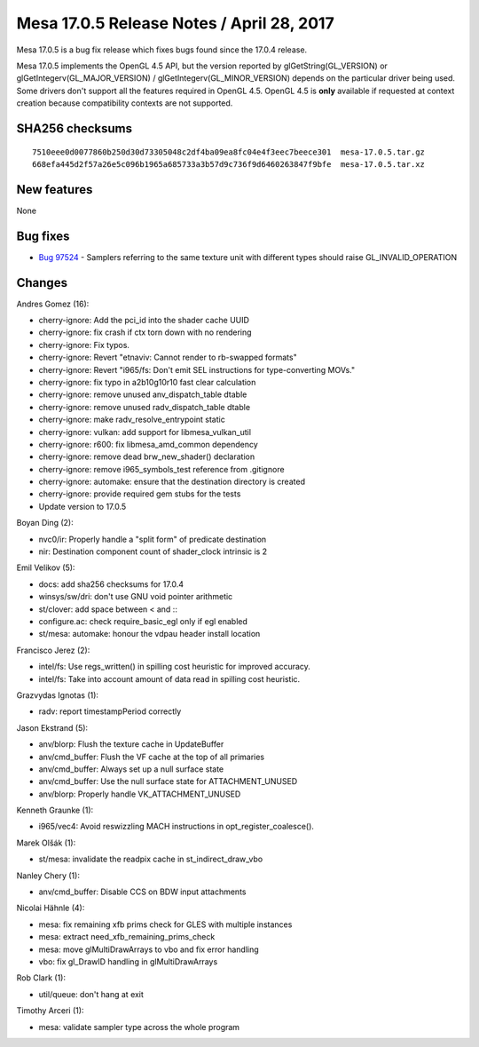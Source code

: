Mesa 17.0.5 Release Notes / April 28, 2017
==========================================

Mesa 17.0.5 is a bug fix release which fixes bugs found since the 17.0.4
release.

Mesa 17.0.5 implements the OpenGL 4.5 API, but the version reported by
glGetString(GL_VERSION) or glGetIntegerv(GL_MAJOR_VERSION) /
glGetIntegerv(GL_MINOR_VERSION) depends on the particular driver being
used. Some drivers don't support all the features required in OpenGL
4.5. OpenGL 4.5 is **only** available if requested at context creation
because compatibility contexts are not supported.

SHA256 checksums
----------------

::

   7510eee0d0077860b250d30d73305048c2df4ba09ea8fc04e4f3eec7beece301  mesa-17.0.5.tar.gz
   668efa445d2f57a26e5c096b1965a685733a3b57d9c736f9d6460263847f9bfe  mesa-17.0.5.tar.xz

New features
------------

None

Bug fixes
---------

-  `Bug 97524 <https://bugs.freedesktop.org/show_bug.cgi?id=97524>`__ -
   Samplers referring to the same texture unit with different types
   should raise GL_INVALID_OPERATION

Changes
-------

Andres Gomez (16):

-  cherry-ignore: Add the pci_id into the shader cache UUID
-  cherry-ignore: fix crash if ctx torn down with no rendering
-  cherry-ignore: Fix typos.
-  cherry-ignore: Revert "etnaviv: Cannot render to rb-swapped formats"
-  cherry-ignore: Revert "i965/fs: Don't emit SEL instructions for
   type-converting MOVs."
-  cherry-ignore: fix typo in a2b10g10r10 fast clear calculation
-  cherry-ignore: remove unused anv_dispatch_table dtable
-  cherry-ignore: remove unused radv_dispatch_table dtable
-  cherry-ignore: make radv_resolve_entrypoint static
-  cherry-ignore: vulkan: add support for libmesa_vulkan_util
-  cherry-ignore: r600: fix libmesa_amd_common dependency
-  cherry-ignore: remove dead brw_new_shader() declaration
-  cherry-ignore: remove i965_symbols_test reference from .gitignore
-  cherry-ignore: automake: ensure that the destination directory is
   created
-  cherry-ignore: provide required gem stubs for the tests
-  Update version to 17.0.5

Boyan Ding (2):

-  nvc0/ir: Properly handle a "split form" of predicate destination
-  nir: Destination component count of shader_clock intrinsic is 2

Emil Velikov (5):

-  docs: add sha256 checksums for 17.0.4
-  winsys/sw/dri: don't use GNU void pointer arithmetic
-  st/clover: add space between < and :\:
-  configure.ac: check require_basic_egl only if egl enabled
-  st/mesa: automake: honour the vdpau header install location

Francisco Jerez (2):

-  intel/fs: Use regs_written() in spilling cost heuristic for improved
   accuracy.
-  intel/fs: Take into account amount of data read in spilling cost
   heuristic.

Grazvydas Ignotas (1):

-  radv: report timestampPeriod correctly

Jason Ekstrand (5):

-  anv/blorp: Flush the texture cache in UpdateBuffer
-  anv/cmd_buffer: Flush the VF cache at the top of all primaries
-  anv/cmd_buffer: Always set up a null surface state
-  anv/cmd_buffer: Use the null surface state for ATTACHMENT_UNUSED
-  anv/blorp: Properly handle VK_ATTACHMENT_UNUSED

Kenneth Graunke (1):

-  i965/vec4: Avoid reswizzling MACH instructions in
   opt_register_coalesce().

Marek Olšák (1):

-  st/mesa: invalidate the readpix cache in st_indirect_draw_vbo

Nanley Chery (1):

-  anv/cmd_buffer: Disable CCS on BDW input attachments

Nicolai Hähnle (4):

-  mesa: fix remaining xfb prims check for GLES with multiple instances
-  mesa: extract need_xfb_remaining_prims_check
-  mesa: move glMultiDrawArrays to vbo and fix error handling
-  vbo: fix gl_DrawID handling in glMultiDrawArrays

Rob Clark (1):

-  util/queue: don't hang at exit

Timothy Arceri (1):

-  mesa: validate sampler type across the whole program
